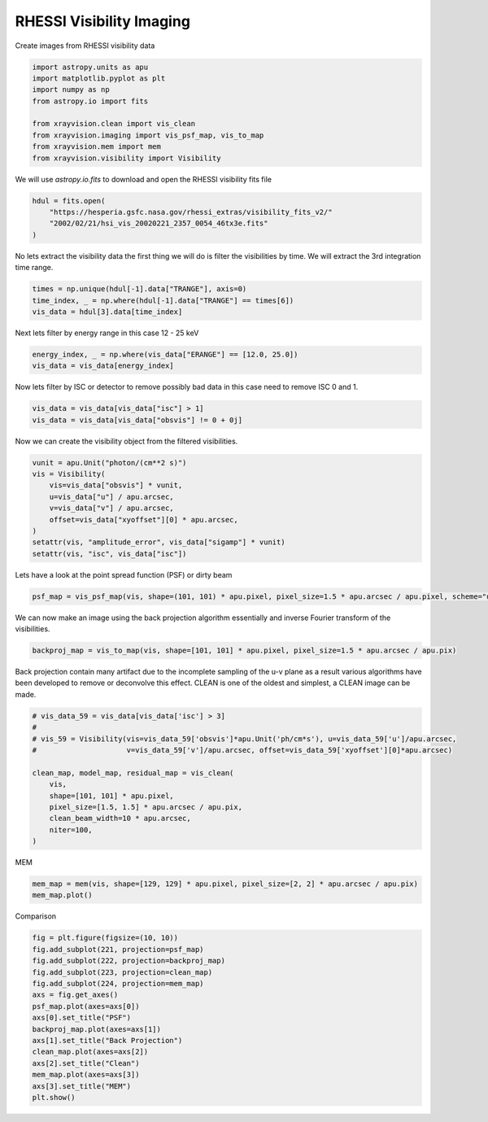 
.. DO NOT EDIT.
.. THIS FILE WAS AUTOMATICALLY GENERATED BY SPHINX-GALLERY.
.. TO MAKE CHANGES, EDIT THE SOURCE PYTHON FILE:
.. "generated/gallery/rhessi.py"
.. LINE NUMBERS ARE GIVEN BELOW.

.. only:: html

    .. note::
        :class: sphx-glr-download-link-note

        :ref:`Go to the end <sphx_glr_download_generated_gallery_rhessi.py>`
        to download the full example code

.. rst-class:: sphx-glr-example-title

.. _sphx_glr_generated_gallery_rhessi.py:


======================================
RHESSI Visibility Imaging
======================================

Create images from RHESSI visibility data

.. GENERATED FROM PYTHON SOURCE LINES 8-19

.. code-block:: Python


    import astropy.units as apu
    import matplotlib.pyplot as plt
    import numpy as np
    from astropy.io import fits

    from xrayvision.clean import vis_clean
    from xrayvision.imaging import vis_psf_map, vis_to_map
    from xrayvision.mem import mem
    from xrayvision.visibility import Visibility








.. GENERATED FROM PYTHON SOURCE LINES 20-22

We will use `astropy.io.fits` to download and open the RHESSI visibility fits
file

.. GENERATED FROM PYTHON SOURCE LINES 22-28

.. code-block:: Python


    hdul = fits.open(
        "https://hesperia.gsfc.nasa.gov/rhessi_extras/visibility_fits_v2/"
        "2002/02/21/hsi_vis_20020221_2357_0054_46tx3e.fits"
    )








.. GENERATED FROM PYTHON SOURCE LINES 29-31

No lets extract the visibility data the first thing we will do is filter the
visibilities by time. We will extract the 3rd integration time range.

.. GENERATED FROM PYTHON SOURCE LINES 31-37

.. code-block:: Python


    times = np.unique(hdul[-1].data["TRANGE"], axis=0)
    time_index, _ = np.where(hdul[-1].data["TRANGE"] == times[6])
    vis_data = hdul[3].data[time_index]









.. GENERATED FROM PYTHON SOURCE LINES 38-39

Next lets filter by energy range in this case 12 - 25 keV

.. GENERATED FROM PYTHON SOURCE LINES 39-43

.. code-block:: Python


    energy_index, _ = np.where(vis_data["ERANGE"] == [12.0, 25.0])
    vis_data = vis_data[energy_index]








.. GENERATED FROM PYTHON SOURCE LINES 44-46

Now lets filter by ISC or detector to remove possibly bad data in this case
need to remove ISC 0 and 1.

.. GENERATED FROM PYTHON SOURCE LINES 46-50

.. code-block:: Python


    vis_data = vis_data[vis_data["isc"] > 1]
    vis_data = vis_data[vis_data["obsvis"] != 0 + 0j]








.. GENERATED FROM PYTHON SOURCE LINES 51-52

Now we can create the visibility object from the filtered visibilities.

.. GENERATED FROM PYTHON SOURCE LINES 52-64

.. code-block:: Python


    vunit = apu.Unit("photon/(cm**2 s)")
    vis = Visibility(
        vis=vis_data["obsvis"] * vunit,
        u=vis_data["u"] / apu.arcsec,
        v=vis_data["v"] / apu.arcsec,
        offset=vis_data["xyoffset"][0] * apu.arcsec,
    )
    setattr(vis, "amplitude_error", vis_data["sigamp"] * vunit)
    setattr(vis, "isc", vis_data["isc"])









.. GENERATED FROM PYTHON SOURCE LINES 65-66

Lets have a look at the point spread function (PSF) or dirty beam

.. GENERATED FROM PYTHON SOURCE LINES 66-69

.. code-block:: Python


    psf_map = vis_psf_map(vis, shape=(101, 101) * apu.pixel, pixel_size=1.5 * apu.arcsec / apu.pixel, scheme="uniform")








.. GENERATED FROM PYTHON SOURCE LINES 70-72

We can now make an image using the back projection algorithm essentially and
inverse Fourier transform of the visibilities.

.. GENERATED FROM PYTHON SOURCE LINES 72-75

.. code-block:: Python


    backproj_map = vis_to_map(vis, shape=[101, 101] * apu.pixel, pixel_size=1.5 * apu.arcsec / apu.pix)








.. GENERATED FROM PYTHON SOURCE LINES 76-79

Back projection contain many artifact due to the incomplete sampling of the u-v
plane as a result various algorithms have been developed to remove or deconvolve
this effect. CLEAN is one of the oldest and simplest, a CLEAN image can be made.

.. GENERATED FROM PYTHON SOURCE LINES 79-93

.. code-block:: Python


    # vis_data_59 = vis_data[vis_data['isc'] > 3]
    #
    # vis_59 = Visibility(vis=vis_data_59['obsvis']*apu.Unit('ph/cm*s'), u=vis_data_59['u']/apu.arcsec,
    #                     v=vis_data_59['v']/apu.arcsec, offset=vis_data_59['xyoffset'][0]*apu.arcsec)

    clean_map, model_map, residual_map = vis_clean(
        vis,
        shape=[101, 101] * apu.pixel,
        pixel_size=[1.5, 1.5] * apu.arcsec / apu.pix,
        clean_beam_width=10 * apu.arcsec,
        niter=100,
    )





.. rst-class:: sphx-glr-script-out

 .. code-block:: none

    Max iterations reached




.. GENERATED FROM PYTHON SOURCE LINES 94-95

MEM

.. GENERATED FROM PYTHON SOURCE LINES 95-100

.. code-block:: Python


    mem_map = mem(vis, shape=[129, 129] * apu.pixel, pixel_size=[2, 2] * apu.arcsec / apu.pix)
    mem_map.plot()





.. image-sg:: /generated/gallery/images/sphx_glr_rhessi_001.png
   :alt:  2024-05-24 12:59:43
   :srcset: /generated/gallery/images/sphx_glr_rhessi_001.png
   :class: sphx-glr-single-img


.. rst-class:: sphx-glr-script-out

 .. code-block:: none

    /Users/sm/Projects/xrayvision/.tox/build_docs/lib/python3.9/site-packages/sunpy/map/mapbase.py:891: SunpyMetadataWarning: Missing metadata for observation time, setting observation time to current time. Set the 'DATE-AVG' FITS keyword to prevent this warning.
      warn_metadata("Missing metadata for observation time, "
    INFO: Missing metadata for solar radius: assuming the standard radius of the photosphere. [sunpy.map.mapbase]
    /Users/sm/Projects/xrayvision/.tox/build_docs/lib/python3.9/site-packages/sunpy/map/mapbase.py:632: SunpyMetadataWarning: Missing metadata for observer: assuming Earth-based observer.
    For frame 'heliographic_stonyhurst' the following metadata is missing: dsun_obs,hgln_obs,hglt_obs
    For frame 'heliographic_carrington' the following metadata is missing: crlt_obs,dsun_obs,crln_obs

      obs_coord = self.observer_coordinate

    <matplotlib.image.AxesImage object at 0x16ff3a3d0>



.. GENERATED FROM PYTHON SOURCE LINES 101-102

Comparison

.. GENERATED FROM PYTHON SOURCE LINES 102-117

.. code-block:: Python

    fig = plt.figure(figsize=(10, 10))
    fig.add_subplot(221, projection=psf_map)
    fig.add_subplot(222, projection=backproj_map)
    fig.add_subplot(223, projection=clean_map)
    fig.add_subplot(224, projection=mem_map)
    axs = fig.get_axes()
    psf_map.plot(axes=axs[0])
    axs[0].set_title("PSF")
    backproj_map.plot(axes=axs[1])
    axs[1].set_title("Back Projection")
    clean_map.plot(axes=axs[2])
    axs[2].set_title("Clean")
    mem_map.plot(axes=axs[3])
    axs[3].set_title("MEM")
    plt.show()



.. image-sg:: /generated/gallery/images/sphx_glr_rhessi_002.png
   :alt: PSF, Back Projection, Clean, MEM
   :srcset: /generated/gallery/images/sphx_glr_rhessi_002.png
   :class: sphx-glr-single-img


.. rst-class:: sphx-glr-script-out

 .. code-block:: none

    /Users/sm/Projects/xrayvision/.tox/build_docs/lib/python3.9/site-packages/sunpy/map/mapbase.py:891: SunpyMetadataWarning: Missing metadata for observation time, setting observation time to current time. Set the 'DATE-AVG' FITS keyword to prevent this warning.
      warn_metadata("Missing metadata for observation time, "
    INFO: Missing metadata for solar radius: assuming the standard radius of the photosphere. [sunpy.map.mapbase]
    /Users/sm/Projects/xrayvision/.tox/build_docs/lib/python3.9/site-packages/sunpy/map/mapbase.py:632: SunpyMetadataWarning: Missing metadata for observer: assuming Earth-based observer.
    For frame 'heliographic_stonyhurst' the following metadata is missing: dsun_obs,hgln_obs,hglt_obs
    For frame 'heliographic_carrington' the following metadata is missing: crlt_obs,dsun_obs,crln_obs

      obs_coord = self.observer_coordinate
    /Users/sm/Projects/xrayvision/.tox/build_docs/lib/python3.9/site-packages/sunpy/map/mapbase.py:891: SunpyMetadataWarning: Missing metadata for observation time, setting observation time to current time. Set the 'DATE-AVG' FITS keyword to prevent this warning.
      warn_metadata("Missing metadata for observation time, "
    INFO: Missing metadata for solar radius: assuming the standard radius of the photosphere. [sunpy.map.mapbase]
    /Users/sm/Projects/xrayvision/.tox/build_docs/lib/python3.9/site-packages/sunpy/map/mapbase.py:632: SunpyMetadataWarning: Missing metadata for observer: assuming Earth-based observer.
    For frame 'heliographic_stonyhurst' the following metadata is missing: dsun_obs,hgln_obs,hglt_obs
    For frame 'heliographic_carrington' the following metadata is missing: crlt_obs,dsun_obs,crln_obs

      obs_coord = self.observer_coordinate
    /Users/sm/Projects/xrayvision/.tox/build_docs/lib/python3.9/site-packages/sunpy/map/mapbase.py:891: SunpyMetadataWarning: Missing metadata for observation time, setting observation time to current time. Set the 'DATE-AVG' FITS keyword to prevent this warning.
      warn_metadata("Missing metadata for observation time, "
    INFO: Missing metadata for solar radius: assuming the standard radius of the photosphere. [sunpy.map.mapbase]
    /Users/sm/Projects/xrayvision/.tox/build_docs/lib/python3.9/site-packages/sunpy/map/mapbase.py:632: SunpyMetadataWarning: Missing metadata for observer: assuming Earth-based observer.
    For frame 'heliographic_stonyhurst' the following metadata is missing: dsun_obs,hgln_obs,hglt_obs
    For frame 'heliographic_carrington' the following metadata is missing: crlt_obs,dsun_obs,crln_obs

      obs_coord = self.observer_coordinate





.. rst-class:: sphx-glr-timing

   **Total running time of the script:** (0 minutes 14.366 seconds)


.. _sphx_glr_download_generated_gallery_rhessi.py:

.. only:: html

  .. container:: sphx-glr-footer sphx-glr-footer-example

    .. container:: sphx-glr-download sphx-glr-download-jupyter

      :download:`Download Jupyter notebook: rhessi.ipynb <rhessi.ipynb>`

    .. container:: sphx-glr-download sphx-glr-download-python

      :download:`Download Python source code: rhessi.py <rhessi.py>`


.. only:: html

 .. rst-class:: sphx-glr-signature

    `Gallery generated by Sphinx-Gallery <https://sphinx-gallery.github.io>`_
